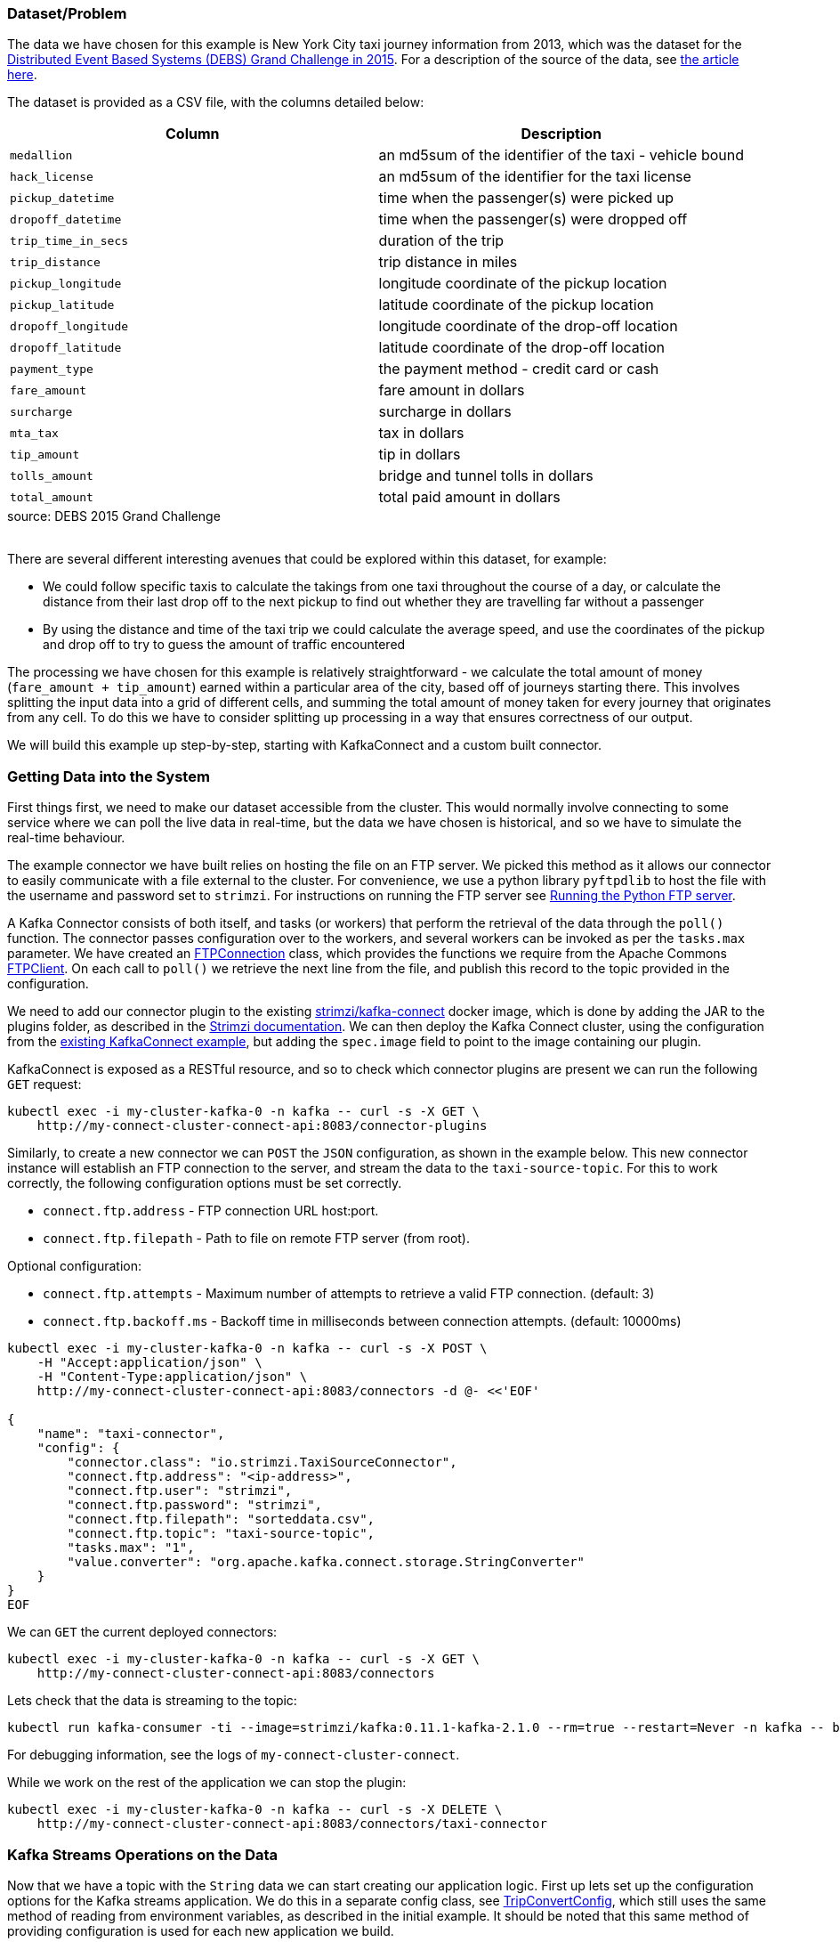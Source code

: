 :path-main: src/main/java/io/strimzi
:url-taxi-connect: ../taxi-connect/{path-main}
:url-trip-convert: ../trip-convert-app/{path-main}
:url-trip-metrics: ../trip-metrics-app/{path-main}
:url-trip-consumer: ../trip-consumer-app/{path-main}
:url-entrypoint: https://github.com/adam-cattermole/strimzi-lab/tree/add-taxi-example/taxi-example
:url-strimzi-doc-master: https://strimzi.io/docs/master
:url-gh-strimzi-ko-master: https://github.com/strimzi/strimzi-kafka-operator/blob/master

=== Dataset/Problem

The data we have chosen for this example is New York City taxi journey information from 2013, which was the dataset for the link:http://www.debs2015.org/call-grand-challenge.html[Distributed Event Based Systems (DEBS) Grand Challenge in 2015].
For a description of the source of the data, see https://chriswhong.com/open-data/foil_nyc_taxi/[the article here].

The dataset is provided as a CSV file, with the columns detailed below:

[caption=]
[cols="m,",options="header",%autowidth]
|===
|Column |Description
|medallion |an md5sum of the identifier of the taxi - vehicle bound
|hack_license |an md5sum of the identifier for the taxi license
|pickup_datetime |time when the passenger(s) were picked up
|dropoff_datetime |time when the passenger(s) were dropped off
|trip_time_in_secs |duration of the trip
|trip_distance |trip distance in miles
|pickup_longitude |longitude coordinate of the pickup location
|pickup_latitude |latitude coordinate of the pickup location
|dropoff_longitude |longitude coordinate of the drop-off location
|dropoff_latitude |latitude coordinate of the drop-off location
|payment_type |the payment method - credit card or cash
|fare_amount |fare amount in dollars
|surcharge |surcharge in dollars
|mta_tax |tax in dollars
|tip_amount |tip in dollars
|tolls_amount |bridge and tunnel tolls in dollars
|total_amount |total paid amount in dollars
|===
.source: DEBS 2015 Grand Challenge

{empty} +
There are several different interesting avenues that could be explored within this dataset, for example:

* We could follow specific taxis to calculate the takings from one taxi throughout the course of a day, or calculate the distance from their last drop off to the next pickup to find out whether they are travelling far without a passenger
* By using the distance and time of the taxi trip we could calculate the average speed, and use the coordinates of the pickup and drop off to try to guess the amount of traffic encountered

The processing we have chosen for this example is relatively straightforward - we calculate the total amount of money (`fare_amount + tip_amount`) earned within a particular area of the city, based off of journeys starting there.
This involves splitting the input data into a grid of different cells, and summing the total amount of money taken for every journey that originates from any cell.
To do this we have to consider splitting up processing in a way that ensures correctness of our output.

We will build this example up step-by-step, starting with KafkaConnect and a custom built connector.


=== Getting Data into the System

First things first, we need to make our dataset accessible from the cluster.
This would normally involve connecting to some service where we can poll the live data in real-time, but the data we have chosen is historical, and so we have to simulate the real-time behaviour.

The example connector we have built relies on hosting the file on an FTP server.
We picked this method as it allows our connector to easily communicate with a file external to the cluster.
For convenience, we use a python library `pyftpdlib` to host the file with the username and password set to `strimzi`.
For instructions on running the FTP server see link:{url-entrypoint}#running-the-python-ftp-server[Running the Python FTP server].

A Kafka Connector consists of both itself, and tasks (or workers) that perform the retrieval of the data through the `poll()` function.
The connector passes configuration over to the workers, and several workers can be invoked as per the `tasks.max` parameter.
We have created an link:{url-taxi-connect}/util/FTPConnection.java[FTPConnection] class, which provides the functions we require from the Apache Commons link:https://commons.apache.org/proper/commons-net/apidocs/org/apache/commons/net/ftp/FTPClient.html[FTPClient].
On each call to `poll()` we retrieve the next line from the file, and publish this record to the topic provided in the configuration.

We need to add our connector plugin to the existing link:https://hub.docker.com/r/strimzi/kafka-connect[strimzi/kafka-connect] docker image, which is done by adding the JAR to the plugins folder, as described in the link:{url-strimzi-doc-master}/#creating-new-image-from-base-str[Strimzi documentation].
We can then deploy the Kafka Connect cluster, using the configuration from the link:{url-gh-strimzi-ko-master}/examples/kafka-connect/kafka-connect.yaml[existing KafkaConnect example], but adding the `spec.image` field to point to the image containing our plugin.

KafkaConnect is exposed as a RESTful resource, and so to check which connector plugins are present we can run the following `GET` request:

[source,bash,options="nowrap"]
----
kubectl exec -i my-cluster-kafka-0 -n kafka -- curl -s -X GET \
    http://my-connect-cluster-connect-api:8083/connector-plugins
----

Similarly, to create a new connector we can `POST` the `JSON` configuration, as shown in the example below.
This new connector instance will establish an FTP connection to the server, and stream the data to the `taxi-source-topic`.
For this to work correctly, the following configuration options must be set correctly.

* `connect.ftp.address` - FTP connection URL host:port.

* `connect.ftp.filepath` - Path to file on remote FTP server (from root).

Optional configuration:

* `connect.ftp.attempts` - Maximum number of attempts to retrieve a valid FTP connection. (default: 3)

* `connect.ftp.backoff.ms` - Backoff time in milliseconds between connection attempts. (default: 10000ms)

[source,bash,options="nowrap"]
----
kubectl exec -i my-cluster-kafka-0 -n kafka -- curl -s -X POST \
    -H "Accept:application/json" \
    -H "Content-Type:application/json" \
    http://my-connect-cluster-connect-api:8083/connectors -d @- <<'EOF'

{
    "name": "taxi-connector",
    "config": {
        "connector.class": "io.strimzi.TaxiSourceConnector",
        "connect.ftp.address": "<ip-address>",
        "connect.ftp.user": "strimzi",
        "connect.ftp.password": "strimzi",
        "connect.ftp.filepath": "sorteddata.csv",
        "connect.ftp.topic": "taxi-source-topic",
        "tasks.max": "1",
        "value.converter": "org.apache.kafka.connect.storage.StringConverter"
    }
}
EOF
----

We can `GET` the current deployed connectors:

[source,bash,options="nowrap"]
----
kubectl exec -i my-cluster-kafka-0 -n kafka -- curl -s -X GET \
    http://my-connect-cluster-connect-api:8083/connectors
----

Lets check that the data is streaming to the topic:

[source,bash,options="nowrap"]
----
kubectl run kafka-consumer -ti --image=strimzi/kafka:0.11.1-kafka-2.1.0 --rm=true --restart=Never -n kafka -- bin/kafka-console-consumer.sh --bootstrap-server my-cluster-kafka-bootstrap:9092 --topic taxi-source-topic --from-beginning
----

For debugging information, see the logs of `my-connect-cluster-connect`.

While we work on the rest of the application we can stop the plugin:

[source,bash,options="nowrap"]
----
kubectl exec -i my-cluster-kafka-0 -n kafka -- curl -s -X DELETE \
    http://my-connect-cluster-connect-api:8083/connectors/taxi-connector
----

=== Kafka Streams Operations on the Data

Now that we have a topic with the `String` data we can start creating our application logic.
First up lets set up the configuration options for the Kafka streams application.
We do this in a separate config class, see link:{url-trip-convert}/TripConvertConfig.java[TripConvertConfig], which still uses the same method of reading from environment variables, as described in the initial example.
It should be noted that this same method of providing configuration is used for each new application we build.

We can now generate the configuration options:

[source,java,options="nowrap"]
----
TripConvertConfig config = TripConvertConfig.fromMap(System.getenv());
Properties props = TripConvertConfig.createProperties(config);
----

As described in the basic example, the actions we perform will be to read from one topic, perform some kind of operation on the data, and write out to another topic.

Lets create the source stream in the same method as we have seen before:

[source,java,options="nowrap"]
----
StreamsBuilder builder = new StreamsBuilder();
KStream<String, String> source = builder.stream(config.getSourceTopic());
----

The data we receive is currently in a format that is not easy to use.
Our long CSV data is represented as a `String`, and we do not have access to the individual fields.
To perform operations on the data, we need to convert the `<String, String>` (`<key, value>`) events into the type that we know of.
For this, we have created a POJO representing the `Trip` data type, and an `enum TripFields` representing the columns of each data element.
The function `constructTripFromString` takes each of the lines of CSV data, and converts them into ``Trip``s.
This is implemented in the link:{url-trip-convert}/TripConvertApp.java[TripConvertApp] class.

The Kafka Streams DSL makes it easy to perform this function for every new record we receive:

[source,java,options="nowrap"]
----
KStream<String, Trip> mapped = source
                .map((key, value) -> {
                    new KeyValue<>(key, constructTripFromString(value))
                });
----

We could now write the `mapped` stream out to the sink topic, however the serialisation/deserialisation (SerDes) process for our value field has changed from the `Serdes.String()` that we set it to from the link:{url-trip-convert}/TripConvertConfig.java[TripConvertConfig] class.
As our `Trip` type is custom-built for our application, we must create our own SerDes implementation.
This is where the link:{url-trip-convert}/json/JsonObjectSerde.java[JsonObjectSerde] class comes into play.
We are using the https://vertx.io/docs/apidocs/io/vertx/core/json/JsonObject.html[Vertx JsonObject] implementation, and including our class type in the constructor to save us doing the hard work, although a different implementation may be better suited to another application.
The original `Trip` type only needs adjusting with appropriate `@JsonCreator` and `@JsonProperty` annotations.

We are now ready to output to our the `sinkTopic`, using the following command:

[source,java,options="nowrap"]
----
final JsonObjectSerde<Trip> tripSerde = new JsonObjectSerde<>(Trip.class);
mapped.to(config.getSinkTopic(), Produced.with(Serdes.String(), tripSerde));
----

==== Application Specific Information

The intention for our application is to calculate the total monies received by all journeys originating from any particular cell.
We therefore must perform some calculations using the journey origin latitude and longitude, to determine the cell it belongs to.
We use the logic laid out in the DEBS Grand Challenge for defining the specifics of the grid.
See the figure below for an example.

image::taxi-grid.png[Taxi Grid Example,align="center"]

We must set the origin of the grid (blue point), which represents the centre of grid cell (1,1), and a size in metres for every cell in the grid.
The cell size is converted into a latitude and longitude distance, `dy` and `dx` respectively, and the position of the top left of the grid is calculated (red point).
For any new arrival point we can easily count how many `dy` and `dx` away the coordinates are, and therefore in the example above (yellow point), we can determine that the journey originates from cell (3,4).

The additional application logic in the link:{url-trip-convert}/trip/Cell.java[Cell] class and link:{url-trip-convert}/TripConvertApp.java[TripConvertApp] perform this calculation, and we set the key of the new records as the `Cell` type.
To write to the `sinkTopic` we need a new SerDes, created in an identical fashion to the one we made before.

As we are using the default partitioning strategy, records are partitioned based on the different values of the keys, and so this change ensures that every `Trip` corresponding to a particular pickup `Cell` are distributed to the same partition.
When we perform processing downstream, the same processing node will receive all records corresponding to the same pickup cell, ensuring correctness and reproducibility of the operations.

=== Aggregation

We now have converted all of the incoming data to a type of `<Cell, Trip>`, and we would like to perform an aggregation operation.
Our intention is to calculate the sum of the `fare_amount + tip_amount` for every journey originating from one pickup cell, across a set time period.

As our data is historical, the time window that we use should be in relation to the original time that the events occurred, rather than the time that the event entered the Kafka system.
To do this, we need to provide a method of extracting this information from each record - a class that implements `TimestampExtractor`.
The `Trip` fields already contain this information for pickup and drop off times, and so the implementation is straightforward - see the implementation in link:{url-trip-metrics}/trip/TripTimestampExtractor.java[TripTimestampExtractor] for details.

Even though the topic we read from is already partitioned by cell, there are many more cells than partitions, and so each of our replicas will process the data for more than one cell.
To ensure that the windowing and aggregation is performed on a cell-by-cell basis, the `groupByKey()` function is called first, followed by a subsequent windowing operation.
As can be seen below, the window size is easily changeable, although for the time being we have opted for a window of 15 minutes.
The data can now be aggregated to generate the output metric we would like.
This is as simple as providing an accumulator value and the operation to perform for each record.
The output is of type `KTable`, where each key represents one particular window, and the value is the output of our aggregation opereation.
We use the `toStream()` function to convert it back to a kafka stream so that it can be output to the sink profit.

[source,java,options="nowrap"]
----
KStream<Cell, Trip> source = builder.stream(config.getSourceTopic(), Consumed.with(cellSerde, tripSerde));
KStream<Windowed<Cell>, Double> windowed = source
        .groupByKey(Serialized.with(cellSerde, tripSerde))
        .windowedBy(TimeWindows.of(TimeUnit.MINUTES.toMillis(15)))
        .aggregate(
                () -> (double) 0,
                (key, value, profit) -> {
                    profit + value.getFareAmount() + value.getTipAmount()
                },
                Materialized.<Cell, Double, WindowStore<Bytes, byte[]>>as("profit-store")
                        .withValueSerde(Serdes.Double()))
        .toStream();
----

As we do not require the information of which window the values belong to, we re-set the cell as the records keys, and round the value to two decimal places.

[source,java,options="nowrap"]
----
KStream<Cell, Double> rounded = windowed
                .map((window, profit) -> new KeyValue<>(window.key(), (double) Math.round(profit*100)/100));
----

Finally, the data can now be written to the output topic using the same method as defined before.

[source,java,options="nowrap"]
----
rounded.to(config.getSinkTopic(), Produced.with(cellSerde, Serdes.Double()));
----

=== Consume and Visualise

We now have the windowed cell-based metric being output to the last topic, so the final step is to consume and visualise the data.
For this, we use the Vertx Kafka Consumer to read the data from our topic, and stream it to a JavaScript dashboard using the Vertx EventBus and sockjs (WebSockets). See link:{url-trip-consumer}/TripConsumerApp.java[TripConsumerApp] for the implementation.

This consumer application registers a handler that converts arriving records into a readable JSON format, and publishes it over an outbound EventBus channel.
The JavaScript connects to this channel and registers a handler for all incoming messages that performs relevant actions to visualise the data.

[source,java,options="nowrap"]
----
KafkaConsumer<String, Double> consumer = KafkaConsumer.create(vertx, props, String.class, Double.class);
        consumer.handler(record -> {
            JsonObject json = new JsonObject();
            json.put("key", record.key());
            json.put("value", record.value());
            vertx.eventBus().publish("dashboard", json);
        });
----

We log the information in a window so that the raw metric information can be seen, and use a geographical mapping library (https://leafletjs.com/[Leaflet]) to draw the original cells, modifying the opacity based on the value of the metric.

image::dashboard.png[Screenshot of Dashboard,align="center"]

By modifying the starting latitude and longitude, or the cell size (in both link:../trip-consumer-app/src/main/resources/webroot/index.html[index.html] and link:{url-trip-convert}/TripConvertApp.java[TripConvertApp]) you can change the grid that is being worked with.
You can also adjust the logic in the aggregate function to calculate some alternative metric from the data.

=== System Architecture

The application that we have built is detailed in the architecture diagram below.
Each of the topics are labelled with the keys and values that they contain.

image::taxi-implementation.png[System Architecture,align="center"]
